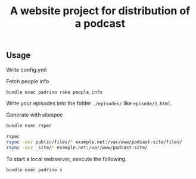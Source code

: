 #+TITLE: A website project for distribution of a podcast

** Usage

Write config.yml

Fetch people info
#+BEGIN_SRC sh
bundle exec padrino rake people_info
#+END_SRC

Write your episodes into the folder =./episodes/= like =episode/1.html=.

Generate with sitespec
#+BEGIN_SRC sh
bundle exec rspec
#+END_SRC

#+BEGIN_SRC sh
rspec
rsync -avz public/files/* example.net:/var/www/podcast-site/files/
rsync -avz _site/* example.net:/var/www/podcast-site/
#+END_SRC

To start a local webserver, execute the following.
#+BEGIN_SRC sh
bundle exec padrino s
#+END_SRC
